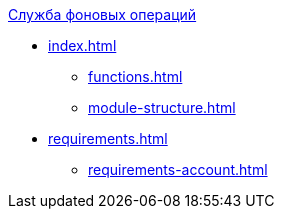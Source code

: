 .xref:index.adoc[Служба фоновых операций]
* xref:index.adoc[]

** xref:functions.adoc[]
** xref:module-structure.adoc[]

* xref:requirements.adoc[]
** xref:requirements-account.adoc[]